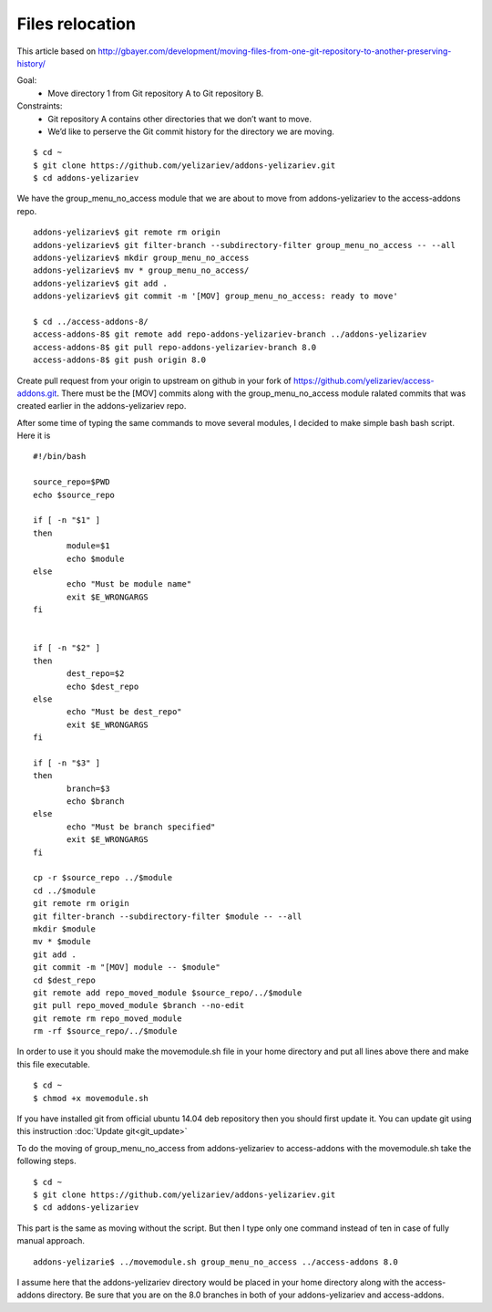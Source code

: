 Files relocation
================

This article based on http://gbayer.com/development/moving-files-from-one-git-repository-to-another-preserving-history/

Goal:
 - Move directory 1 from Git repository A to Git repository B.
Constraints:
 - Git repository A contains other directories that we don’t want to move.
 - We’d like to perserve the Git commit history for the directory we are moving.

::

 $ cd ~
 $ git clone https://github.com/yelizariev/addons-yelizariev.git
 $ cd addons-yelizariev

We have the group_menu_no_access module that we are about to move from addons-yelizariev
to the access-addons repo.

::

 addons-yelizariev$ git remote rm origin
 addons-yelizariev$ git filter-branch --subdirectory-filter group_menu_no_access -- --all
 addons-yelizariev$ mkdir group_menu_no_access
 addons-yelizariev$ mv * group_menu_no_access/
 addons-yelizariev$ git add .
 addons-yelizariev$ git commit -m '[MOV] group_menu_no_access: ready to move'

 $ cd ../access-addons-8/
 access-addons-8$ git remote add repo-addons-yelizariev-branch ../addons-yelizariev
 access-addons-8$ git pull repo-addons-yelizariev-branch 8.0
 access-addons-8$ git push origin 8.0

Create pull request from your origin to upstream on github in your fork
of https://github.com/yelizariev/access-addons.git.
There must be the [MOV] commits along with the group_menu_no_access module ralated commits
that was created earlier in the addons-yelizariev repo.

After some time of typing the same commands to move several modules, I
decided to make simple bash bash script. Here it is

::

 #!/bin/bash

 source_repo=$PWD
 echo $source_repo

 if [ -n "$1" ]
 then
  	module=$1
  	echo $module
 else
  	echo "Must be module name"
  	exit $E_WRONGARGS
 fi


 if [ -n "$2" ]
 then
  	dest_repo=$2
  	echo $dest_repo
 else
  	echo "Must be dest_repo"
  	exit $E_WRONGARGS
 fi

 if [ -n "$3" ]
 then
  	branch=$3
  	echo $branch
 else
  	echo "Must be branch specified"
  	exit $E_WRONGARGS
 fi

 cp -r $source_repo ../$module
 cd ../$module
 git remote rm origin
 git filter-branch --subdirectory-filter $module -- --all
 mkdir $module
 mv * $module
 git add .
 git commit -m "[MOV] module -- $module"
 cd $dest_repo
 git remote add repo_moved_module $source_repo/../$module
 git pull repo_moved_module $branch --no-edit
 git remote rm repo_moved_module
 rm -rf $source_repo/../$module

In order to use it you should  make the movemodule.sh file in your home directory
and put all lines above there and make this file executable.
::

$ cd ~
$ chmod +x movemodule.sh

If you have installed git from official ubuntu 14.04 deb repository then
you should first update it. You can update git using this instruction
:doc:`Update git<git_update>`

To do the moving of group_menu_no_access from addons-yelizariev to access-addons
with the movemodule.sh take the following steps.

::

 $ cd ~
 $ git clone https://github.com/yelizariev/addons-yelizariev.git
 $ cd addons-yelizariev

This part is the same as moving without the script.
But then I type only one command instead of ten in case of fully manual approach.

::

    addons-yelizarie$ ../movemodule.sh group_menu_no_access ../access-addons 8.0

I assume here that the addons-yelizariev directory would be placed in your home
directory along with the access-addons directory. Be  sure that you are on the 8.0 branches
in both of your addons-yelizariev and access-addons.










